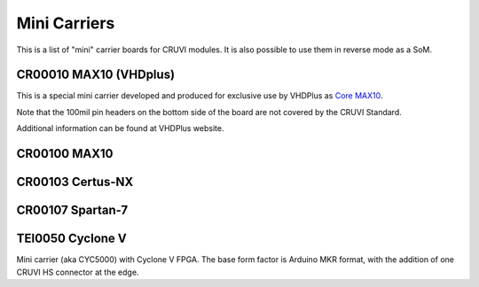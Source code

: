 Mini Carriers
=============
This is a list of "mini" carrier boards for CRUVI modules. It is also possible to use them in reverse mode as a SoM.


CR00010 MAX10 (VHDplus)
-----------------------

This is a special mini carrier developed and produced for exclusive use by VHDPlus as `Core MAX10 <https://vhdplus.com/docs/components/vhdpcore_max10/>`_.

Note that the 100mil pin headers on the bottom side of the board are not covered by the CRUVI Standard.

Additional information can be found at VHDPlus website.



CR00100 MAX10
-------------
.. image:: Mini_Carriers/CR00100-01-3D.jpg


CR00103 Certus-NX
-----------------
.. image:: Mini_Carriers/CR00103-03-3D.jpg



CR00107 Spartan-7
-----------------
.. image:: Mini_Carriers/CR00107-01-3D.jpg


TEI0050 Cyclone V
-----------------
.. image:: Mini_Carriers/TEI0050-01-3D.jpg

Mini carrier (aka CYC5000) with Cyclone V FPGA. The base form factor is Arduino MKR format, with the addition of one CRUVI HS connector at the edge.




